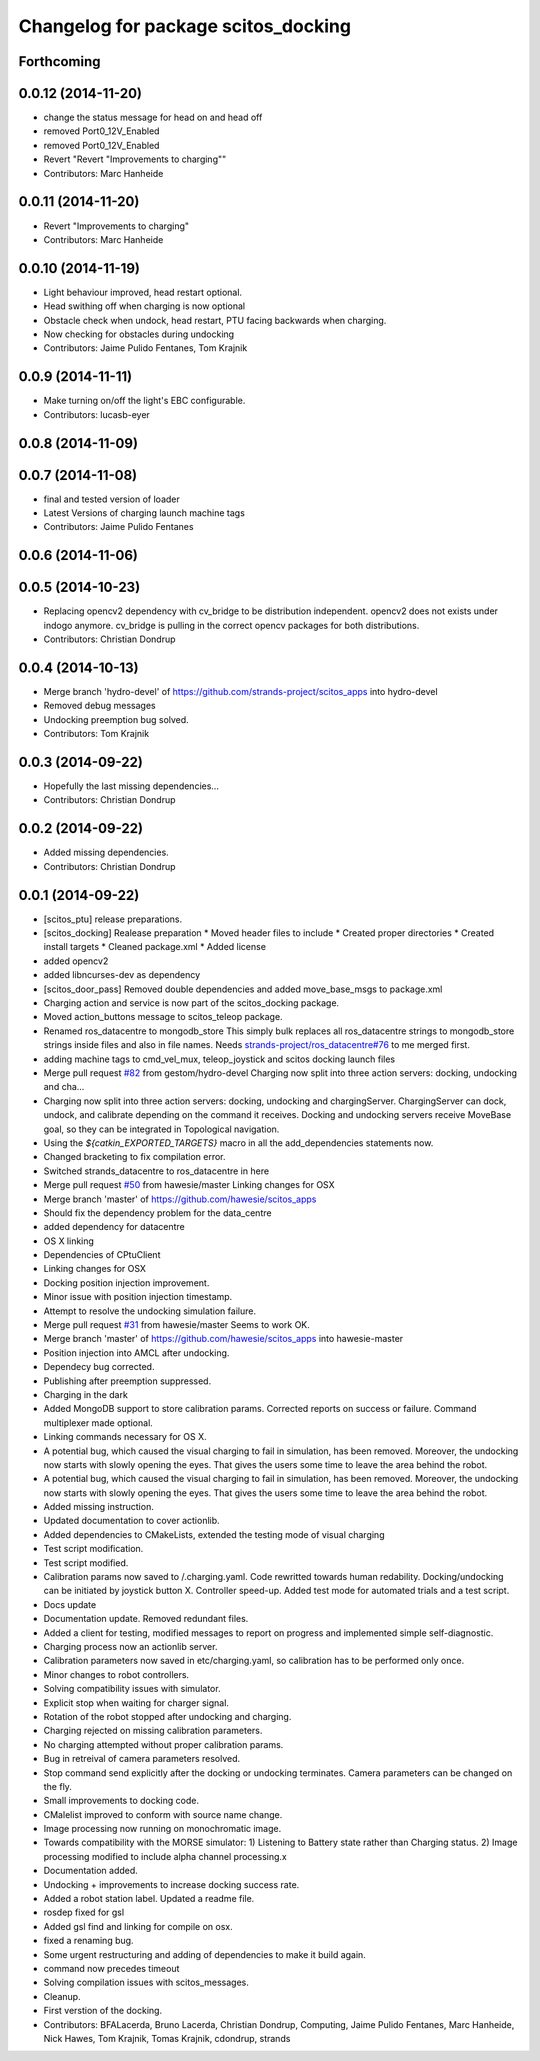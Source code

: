 ^^^^^^^^^^^^^^^^^^^^^^^^^^^^^^^^^^^^
Changelog for package scitos_docking
^^^^^^^^^^^^^^^^^^^^^^^^^^^^^^^^^^^^

Forthcoming
-----------

0.0.12 (2014-11-20)
-------------------
* change the status message for head on and head off
* removed Port0_12V_Enabled
* removed Port0_12V_Enabled
* Revert "Revert "Improvements to charging""
* Contributors: Marc Hanheide

0.0.11 (2014-11-20)
-------------------
* Revert "Improvements to charging"
* Contributors: Marc Hanheide

0.0.10 (2014-11-19)
-------------------
* Light behaviour improved, head restart optional.
* Head swithing off when charging is now optional
* Obstacle check when undock, head restart, PTU facing backwards when charging.
* Now checking for obstacles during undocking
* Contributors: Jaime Pulido Fentanes, Tom Krajnik

0.0.9 (2014-11-11)
------------------
* Make turning on/off the light's EBC configurable.
* Contributors: lucasb-eyer

0.0.8 (2014-11-09)
------------------

0.0.7 (2014-11-08)
------------------
* final and tested version of loader
* Latest Versions of charging launch machine tags
* Contributors: Jaime Pulido Fentanes

0.0.6 (2014-11-06)
------------------

0.0.5 (2014-10-23)
------------------
* Replacing opencv2 dependency with cv_bridge to be distribution independent.
  opencv2 does not exists under indogo anymore. cv_bridge is pulling in the correct opencv packages for both distributions.
* Contributors: Christian Dondrup

0.0.4 (2014-10-13)
------------------
* Merge branch 'hydro-devel' of https://github.com/strands-project/scitos_apps into hydro-devel
* Removed debug messages
* Undocking preemption bug solved.
* Contributors: Tom Krajnik

0.0.3 (2014-09-22)
------------------
* Hopefully the last missing dependencies...
* Contributors: Christian Dondrup

0.0.2 (2014-09-22)
------------------
* Added missing dependencies.
* Contributors: Christian Dondrup

0.0.1 (2014-09-22)
------------------
* [scitos_ptu] release preparations.
* [scitos_docking] Realease preparation
  * Moved header files to include
  * Created proper directories
  * Created install targets
  * Cleaned package.xml
  * Added license
* added opencv2
* added libncurses-dev as dependency
* [scitos_door_pass] Removed double dependencies and added move_base_msgs to package.xml
* Charging action and service is now part of the scitos_docking package.
* Moved action_buttons message to scitos_teleop package.
* Renamed ros_datacentre to mongodb_store
  This simply bulk replaces all ros_datacentre strings to mongodb_store strings inside files and also in file names.
  Needs `strands-project/ros_datacentre#76 <https://github.com/strands-project/ros_datacentre/issues/76>`_ to me merged first.
* adding machine tags to cmd_vel_mux, teleop_joystick and scitos docking launch files
* Merge pull request `#82 <https://github.com/strands-project/scitos_apps/issues/82>`_ from gestom/hydro-devel
  Charging now split into three action servers: docking, undocking and cha...
* Charging now split into three action servers: docking, undocking and chargingServer. ChargingServer can dock, undock, and calibrate depending on the command it receives. Docking and undocking servers receive MoveBase goal, so they can be integrated in Topological navigation.
* Using the `${catkin_EXPORTED_TARGETS}` macro in all the add_dependencies statements now.
* Changed bracketing to fix compilation error.
* Switched strands_datacentre to ros_datacentre in here
* Merge pull request `#50 <https://github.com/strands-project/scitos_apps/issues/50>`_ from hawesie/master
  Linking changes for OSX
* Merge branch 'master' of https://github.com/hawesie/scitos_apps
* Should fix the dependency problem for the data_centre
* added dependency for datacentre
* OS X linking
* Dependencies of CPtuClient
* Linking changes for OSX
* Docking position injection improvement.
* Minor issue with position injection timestamp.
* Attempt to resolve the undocking simulation failure.
* Merge pull request `#31 <https://github.com/strands-project/scitos_apps/issues/31>`_ from hawesie/master
  Seems to work OK.
* Merge branch 'master' of https://github.com/hawesie/scitos_apps into hawesie-master
* Position injection into AMCL after undocking.
* Dependecy bug corrected.
* Publishing after preemption suppressed.
* Charging in the dark
* Added MongoDB support to store calibration params. Corrected reports on success or failure. Command multiplexer made optional.
* Linking commands necessary for OS X.
* A potential bug, which caused the visual charging to fail in simulation, has been removed. Moreover, the undocking now starts with slowly opening the eyes. That gives the users some time to leave the area behind the robot.
* A potential bug, which caused the visual charging to fail in simulation, has been removed. Moreover, the undocking now starts with slowly opening the eyes. That gives the users some time to leave the area behind the robot.
* Added missing instruction.
* Updated documentation to cover actionlib.
* Added dependencies to CMakeLists, extended the testing mode of visual charging
* Test script modification.
* Test script modified.
* Calibration params now saved to /.charging.yaml. Code rewritted towards human redability. Docking/undocking can be initiated by joystick button X. Controller speed-up. Added test mode for automated trials and a test script.
* Docs update
* Documentation update.
  Removed redundant files.
* Added a client for testing, modified messages to report on progress and implemented simple self-diagnostic.
* Charging process now an actionlib server.
* Calibration parameters now saved in etc/charging.yaml, so calibration has to be performed only once.
* Minor changes to robot controllers.
* Solving compatibility issues with simulator.
* Explicit stop when waiting for charger signal.
* Rotation of the robot stopped after undocking and charging.
* Charging rejected on missing calibration parameters.
* No charging attempted without proper calibration params.
* Bug in retreival of camera parameters resolved.
* Stop command send explicitly after the docking or undocking terminates.
  Camera parameters can be changed on the fly.
* Small improvements to docking code.
* CMalelist improved to conform with source name change.
* Image processing now running on monochromatic image.
* Towards compatibility with the MORSE simulator:
  1) Listening to Battery state rather than Charging status.
  2) Image processing modified to include alpha channel processing.x
* Documentation added.
* Undocking + improvements to increase docking success rate.
* Added a robot station label.
  Updated a readme file.
* rosdep fixed for gsl
* Added gsl find and linking for compile on osx.
* fixed a renaming bug.
* Some urgent restructuring and adding of dependencies to make it build again.
* command now precedes timeout
* Solving compilation issues with scitos_messages.
* Cleanup.
* First verstion of the docking.
* Contributors: BFALacerda, Bruno Lacerda, Christian Dondrup, Computing, Jaime Pulido Fentanes, Marc Hanheide, Nick Hawes, Tom Krajnik, Tomas Krajnik, cdondrup, strands
